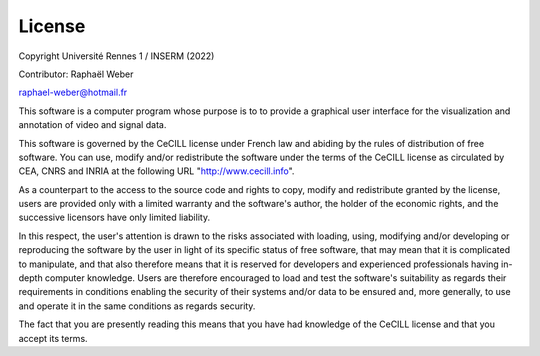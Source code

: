 =======
License
=======
Copyright Université Rennes 1 / INSERM (2022)

Contributor: Raphaël Weber

raphael-weber@hotmail.fr

This software is a computer program whose purpose is to to provide a graphical user interface for the visualization and annotation of video and signal data.

This software is governed by the CeCILL license under French law and abiding by the rules of distribution of free software. You can  use, modify and/or redistribute the software under the terms of the CeCILL license as circulated by CEA, CNRS and INRIA at the following URL "http://www.cecill.info". 

As a counterpart to the access to the source code and rights to copy, modify and redistribute granted by the license, users are provided only with a limited warranty  and the software's author, the holder of the economic rights, and the successive licensors have only limited liability. 

In this respect, the user's attention is drawn to the risks associated with loading, using, modifying and/or developing or reproducing the software by the user in light of its specific status of free software, that may mean that it is complicated to manipulate, and that also therefore means that it is reserved for developers and  experienced professionals having in-depth computer knowledge. Users are therefore encouraged to load and test the software's suitability as regards their requirements in conditions enabling the security of their systems and/or data to be ensured and, more generally, to use and operate it in the same conditions as regards security.

The fact that you are presently reading this means that you have had knowledge of the CeCILL license and that you accept its terms.

